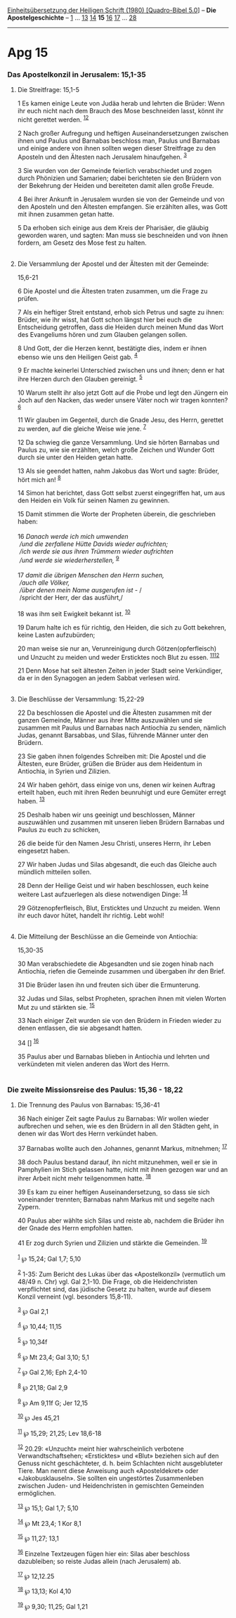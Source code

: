 :PROPERTIES:
:ID:       645a2f49-6748-4647-8e2e-d5d0a865364c
:END:
<<navbar>>
[[../index.html][Einheitsübersetzung der Heiligen Schrift (1980)
[Quadro-Bibel 5.0]]] -- *Die Apostelgeschichte* --
[[file:Apg_1.html][1]] ... [[file:Apg_13.html][13]]
[[file:Apg_14.html][14]] *15* [[file:Apg_16.html][16]]
[[file:Apg_17.html][17]] ... [[file:Apg_28.html][28]]

--------------

* Apg 15
  :PROPERTIES:
  :CUSTOM_ID: apg-15
  :END:

<<verses>>

<<v1>>
*** Das Apostelkonzil in Jerusalem: 15,1-35
    :PROPERTIES:
    :CUSTOM_ID: das-apostelkonzil-in-jerusalem-151-35
    :END:
**** Die Streitfrage: 15,1-5
     :PROPERTIES:
     :CUSTOM_ID: die-streitfrage-151-5
     :END:
1 Es kamen einige Leute von Judäa herab und lehrten die Brüder: Wenn ihr
euch nicht nach dem Brauch des Mose beschneiden lasst, könnt ihr nicht
gerettet werden. ^{[[#fn1][1]][[#fn2][2]]}

<<v2>>
2 Nach großer Aufregung und heftigen Auseinandersetzungen zwischen ihnen
und Paulus und Barnabas beschloss man, Paulus und Barnabas und einige
andere von ihnen sollten wegen dieser Streitfrage zu den Aposteln und
den Ältesten nach Jerusalem hinaufgehen. ^{[[#fn3][3]]}

<<v3>>
3 Sie wurden von der Gemeinde feierlich verabschiedet und zogen durch
Phönizien und Samarien; dabei berichteten sie den Brüdern von der
Bekehrung der Heiden und bereiteten damit allen große Freude.

<<v4>>
4 Bei ihrer Ankunft in Jerusalem wurden sie von der Gemeinde und von den
Aposteln und den Ältesten empfangen. Sie erzählten alles, was Gott mit
ihnen zusammen getan hatte.

<<v5>>
5 Da erhoben sich einige aus dem Kreis der Pharisäer, die gläubig
geworden waren, und sagten: Man muss sie beschneiden und von ihnen
fordern, am Gesetz des Mose fest zu halten.\\
\\

<<v6>>
**** Die Versammlung der Apostel und der Ältesten mit der Gemeinde:
15,6-21
     :PROPERTIES:
     :CUSTOM_ID: die-versammlung-der-apostel-und-der-ältesten-mit-der-gemeinde-156-21
     :END:
6 Die Apostel und die Ältesten traten zusammen, um die Frage zu prüfen.

<<v7>>
7 Als ein heftiger Streit entstand, erhob sich Petrus und sagte zu
ihnen: Brüder, wie ihr wisst, hat Gott schon längst hier bei euch die
Entscheidung getroffen, dass die Heiden durch meinen Mund das Wort des
Evangeliums hören und zum Glauben gelangen sollen.

<<v8>>
8 Und Gott, der die Herzen kennt, bestätigte dies, indem er ihnen ebenso
wie uns den Heiligen Geist gab. ^{[[#fn4][4]]}

<<v9>>
9 Er machte keinerlei Unterschied zwischen uns und ihnen; denn er hat
ihre Herzen durch den Glauben gereinigt. ^{[[#fn5][5]]}

<<v10>>
10 Warum stellt ihr also jetzt Gott auf die Probe und legt den Jüngern
ein Joch auf den Nacken, das weder unsere Väter noch wir tragen konnten?
^{[[#fn6][6]]}

<<v11>>
11 Wir glauben im Gegenteil, durch die Gnade Jesu, des Herrn, gerettet
zu werden, auf die gleiche Weise wie jene. ^{[[#fn7][7]]}

<<v12>>
12 Da schwieg die ganze Versammlung. Und sie hörten Barnabas und Paulus
zu, wie sie erzählten, welch große Zeichen und Wunder Gott durch sie
unter den Heiden getan hatte.

<<v13>>
13 Als sie geendet hatten, nahm Jakobus das Wort und sagte: Brüder, hört
mich an! ^{[[#fn8][8]]}

<<v14>>
14 Simon hat berichtet, dass Gott selbst zuerst eingegriffen hat, um aus
den Heiden ein Volk für seinen Namen zu gewinnen.

<<v15>>
15 Damit stimmen die Worte der Propheten überein, die geschrieben
haben:\\
\\

<<v16>>
16 /Danach werde ich mich umwenden/ /\\
 /und die zerfallene Hütte Davids wieder aufrichten;/ /\\
 /ich werde sie aus ihren Trümmern wieder aufrichten/ /\\
 /und werde sie wiederherstellen,/ ^{[[#fn9][9]]}\\
\\

<<v17>>
17 /damit die übrigen Menschen den Herrn suchen,/ /\\
 /auch alle Völker,/ /\\
 /über denen mein Name ausgerufen ist -/ /\\
 /spricht der Herr, der das ausführt,/\\
\\

<<v18>>
18 was ihm seit Ewigkeit bekannt ist. ^{[[#fn10][10]]}

<<v19>>
19 Darum halte ich es für richtig, den Heiden, die sich zu Gott
bekehren, keine Lasten aufzubürden;

<<v20>>
20 man weise sie nur an, Verunreinigung durch Götzen(opferfleisch) und
Unzucht zu meiden und weder Ersticktes noch Blut zu essen.
^{[[#fn11][11]][[#fn12][12]]}

<<v21>>
21 Denn Mose hat seit ältesten Zeiten in jeder Stadt seine Verkündiger,
da er in den Synagogen an jedem Sabbat verlesen wird.\\
\\

<<v22>>
**** Die Beschlüsse der Versammlung: 15,22-29
     :PROPERTIES:
     :CUSTOM_ID: die-beschlüsse-der-versammlung-1522-29
     :END:
22 Da beschlossen die Apostel und die Ältesten zusammen mit der ganzen
Gemeinde, Männer aus ihrer Mitte auszuwählen und sie zusammen mit Paulus
und Barnabas nach Antiochia zu senden, nämlich Judas, genannt Barsabbas,
und Silas, führende Männer unter den Brüdern.

<<v23>>
23 Sie gaben ihnen folgendes Schreiben mit: Die Apostel und die
Ältesten, eure Brüder, grüßen die Brüder aus dem Heidentum in Antiochia,
in Syrien und Zilizien.

<<v24>>
24 Wir haben gehört, dass einige von uns, denen wir keinen Auftrag
erteilt haben, euch mit ihren Reden beunruhigt und eure Gemüter erregt
haben. ^{[[#fn13][13]]}

<<v25>>
25 Deshalb haben wir uns geeinigt und beschlossen, Männer auszuwählen
und zusammen mit unseren lieben Brüdern Barnabas und Paulus zu euch zu
schicken,

<<v26>>
26 die beide für den Namen Jesu Christi, unseres Herrn, ihr Leben
eingesetzt haben.

<<v27>>
27 Wir haben Judas und Silas abgesandt, die euch das Gleiche auch
mündlich mitteilen sollen.

<<v28>>
28 Denn der Heilige Geist und wir haben beschlossen, euch keine weitere
Last aufzuerlegen als diese notwendigen Dinge: ^{[[#fn14][14]]}

<<v29>>
29 Götzenopferfleisch, Blut, Ersticktes und Unzucht zu meiden. Wenn ihr
euch davor hütet, handelt ihr richtig. Lebt wohl!\\
\\

<<v30>>
**** Die Mitteilung der Beschlüsse an die Gemeinde von Antiochia:
15,30-35
     :PROPERTIES:
     :CUSTOM_ID: die-mitteilung-der-beschlüsse-an-die-gemeinde-von-antiochia-1530-35
     :END:
30 Man verabschiedete die Abgesandten und sie zogen hinab nach
Antiochia, riefen die Gemeinde zusammen und übergaben ihr den Brief.

<<v31>>
31 Die Brüder lasen ihn und freuten sich über die Ermunterung.

<<v32>>
32 Judas und Silas, selbst Propheten, sprachen ihnen mit vielen Worten
Mut zu und stärkten sie. ^{[[#fn15][15]]}

<<v33>>
33 Nach einiger Zeit wurden sie von den Brüdern in Frieden wieder zu
denen entlassen, die sie abgesandt hatten.

<<v34>>
34 [] ^{[[#fn16][16]]}

<<v35>>
35 Paulus aber und Barnabas blieben in Antiochia und lehrten und
verkündeten mit vielen anderen das Wort des Herrn.\\
\\

<<v36>>
*** Die zweite Missionsreise des Paulus: 15,36 - 18,22
    :PROPERTIES:
    :CUSTOM_ID: die-zweite-missionsreise-des-paulus-1536---1822
    :END:
**** Die Trennung des Paulus von Barnabas: 15,36-41
     :PROPERTIES:
     :CUSTOM_ID: die-trennung-des-paulus-von-barnabas-1536-41
     :END:
36 Nach einiger Zeit sagte Paulus zu Barnabas: Wir wollen wieder
aufbrechen und sehen, wie es den Brüdern in all den Städten geht, in
denen wir das Wort des Herrn verkündet haben.

<<v37>>
37 Barnabas wollte auch den Johannes, genannt Markus, mitnehmen;
^{[[#fn17][17]]}

<<v38>>
38 doch Paulus bestand darauf, ihn nicht mitzunehmen, weil er sie in
Pamphylien im Stich gelassen hatte, nicht mit ihnen gezogen war und an
ihrer Arbeit nicht mehr teilgenommen hatte. ^{[[#fn18][18]]}

<<v39>>
39 Es kam zu einer heftigen Auseinandersetzung, so dass sie sich
voneinander trennten; Barnabas nahm Markus mit und segelte nach Zypern.

<<v40>>
40 Paulus aber wählte sich Silas und reiste ab, nachdem die Brüder ihn
der Gnade des Herrn empfohlen hatten.

<<v41>>
41 Er zog durch Syrien und Zilizien und stärkte die Gemeinden.
^{[[#fn19][19]]}\\
\\

^{[[#fnm1][1]]} ℘ 15,24; Gal 1,7; 5,10

^{[[#fnm2][2]]} 1-35: Zum Bericht des Lukas über das «Apostelkonzil»
(vermutlich um 48/49 n. Chr) vgl. Gal 2,1-10. Die Frage, ob die
Heidenchristen verpflichtet sind, das jüdische Gesetz zu halten, wurde
auf diesem Konzil verneint (vgl. besonders 15,8-11).

^{[[#fnm3][3]]} ℘ Gal 2,1

^{[[#fnm4][4]]} ℘ 10,44; 11,15

^{[[#fnm5][5]]} ℘ 10,34f

^{[[#fnm6][6]]} ℘ Mt 23,4; Gal 3,10; 5,1

^{[[#fnm7][7]]} ℘ Gal 2,16; Eph 2,4-10

^{[[#fnm8][8]]} ℘ 21,18; Gal 2,9

^{[[#fnm9][9]]} ℘ Am 9,11f G; Jer 12,15

^{[[#fnm10][10]]} ℘ Jes 45,21

^{[[#fnm11][11]]} ℘ 15,29; 21,25; Lev 18,6-18

^{[[#fnm12][12]]} 20.29: «Unzucht» meint hier wahrscheinlich verbotene
Verwandtschaftsehen; «Ersticktes» und «Blut» beziehen sich auf den
Genuss nicht geschächteter, d. h. beim Schlachten nicht ausgebluteter
Tiere. Man nennt diese Anweisung auch «Aposteldekret» oder
«Jakobusklauseln». Sie sollten ein ungestörtes Zusammenleben zwischen
Juden- und Heidenchristen in gemischten Gemeinden ermöglichen.

^{[[#fnm13][13]]} ℘ 15,1; Gal 1,7; 5,10

^{[[#fnm14][14]]} ℘ Mt 23,4; 1 Kor 8,1

^{[[#fnm15][15]]} ℘ 11,27; 13,1

^{[[#fnm16][16]]} Einzelne Textzeugen fügen hier ein: Silas aber
beschloss dazubleiben; so reiste Judas allein (nach Jerusalem) ab.

^{[[#fnm17][17]]} ℘ 12,12.25

^{[[#fnm18][18]]} ℘ 13,13; Kol 4,10

^{[[#fnm19][19]]} ℘ 9,30; 11,25; Gal 1,21
